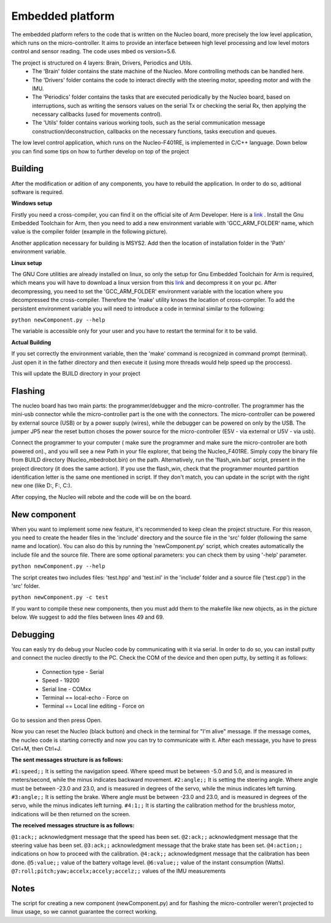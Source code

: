 Embedded platform
=================

The embedded platform refers to the code that is written on the Nucleo board, more precisely the low level application, which runs on the 
micro-controller. It aims to provide an interface between high level processing and low level motors control and sensor reading. The code 
uses mbed os version=5.6. 

The project is structured on 4 layers: Brain, Drivers, Periodics and Utils. 
    - The 'Brain' folder contains the state machine of the Nucleo. More controlling methods can be handled here. 
    - The 'Drivers' folder contains the code to interact directly with the steering motor, speeding motor and with the IMU.
    - The 'Periodics' folder contains the tasks that are executed periodically by the Nucleo board, based on interruptions, such as writing the sensors values on the serial Tx or checking the serial Rx, then applying the necessary callbacks (used for movements control).
    - The 'Utils' folder contains various working tools, such as the serial communication message construction/deconstruction, callbacks on the necessary functions, tasks execution and queues.


The low level control application, which runs on the Nucleo-F401RE, is implemented in C/C++ language. Down below you can find some tips on how
to further develop on top of the project

Building 
--------

After the modification or adition of any components, you have to rebuild the application. In order to do so, aditional software is required. 

**Windows setup**

Firstly you need a cross-compiler, you can find it on the official site of Arm Developer. Here is a `link <https://developer.arm.com/tools-and-software/open-source-software/developer-tools/gnu-toolchain/gnu-rm/downloads>`_ .
Install the Gnu Embedded Toolchain for Arm, then you need to add a new environment variable with 'GCC_ARM_FOLDER' name, which value is the 
compiler folder (example in the following picture). 

.. image:: ../images/toolsfordev/env_var_compiler.png
    :align: center
    :scale: 75%


Another application necessary for building is MSYS2. Add then the location of installation folder in the 'Path' environment variable. 

.. image:: ../images/toolsfordev/env_var_mingw.png
    :align: center
    :scale: 75%

**Linux setup**

The GNU Core utilities are already installed on linux, so only the setup for Gnu Embedded Toolchain for Arm is required, which means you will have to download
a linux version from this `link <https://developer.arm.com/tools-and-software/open-source-software/developer-tools/gnu-toolchain/gnu-rm/downloads>`_  
and decompress it on your pc. After decompressing, you need to set the 'GCC_ARM_FOLDER' environment variable with the location where you decompressed
the cross-compiler. Therefore the 'make' utility knows the location of cross-compiler. To add the persistent environment variable you will need to 
introduce a code in terminal similar to the following:

.. code-block:: bash
    echo "export GCC_ARM_FOLDER=/home/user/Workspace/Crosscompilers/gcc-arm-none-eabi-8-2019-q3-update/bin" >> ~/.bashrc

``python newComponent.py --help``

The variable is accessible only for your user and you have to restart the terminal for it to be valid. 

**Actual Building**

If you set correctly the environment variable, then the 'make' command is recognized in command prompt (terminal). Just open it in the father 
directory and then execute it (using more threads would help speed up the proccess). 

.. image:: ../images/toolsfordev/make-ing.png
    :align: center
    :scale: 75%

This will update the BUILD directory in your project


Flashing 
--------

The nucleo board has two main parts: the programmer/debugger and the micro-controller. The programmer has the mini-usb connector while the 
micro-controller part is the one with the connectors. The micro-controller can be powered by external source (USB) or by a power supply (wires), 
while the debugger can be powered on only by the USB. The jumper JP5 near the reset button choses the power source for the micro-controller 
(E5V - via external or U5V - via usb). 


Connect the programmer to your computer ( make sure the programmer and make sure the micro-controller are both powered on)., and you will see a 
new Path in your file explorer, that being the Nucleo_F401RE. Simply copy the binary file from BUILD directory (Nucleo_mbedrobot.bin) on the 
path. Alternatively, run the 'flash_win.bat' script, present in the project directory (it does the same action). If you use the flash_win, check 
that the programmer mounted partition identification letter is the same one mentioned in script. If they don't match, you can update in the script 
with the right new one (like D:, F:, C:). 

After copying, the Nucleo will rebote and the code will be on the board.

New component
-------------

When you want to implement some new feature, it's recommended to keep clean the project structure. For this reason, you need to create the header 
files in the 'include' directory and the source file in the 'src' folder (following the same name and location). You can also do this by running 
the 'newComponent.py' script, which creates automatically the include file and the source file. There are some optional parameters: you can check 
them by using '-help' parameter. 

``python newComponent.py --help``

The script creates two includes files: 'test.hpp' and 'test.inl' in the 'include' folder and a source file ('test.cpp') in the 'src' folder. 

``python newComponent.py -c test``

If you want to compile these new components, then you must add them to the makefile like new objects, as in the picture below. We suggest to add
the files between lines 49 and 69.

.. image:: ../../images/toolsfordev/makefile_example.png
    :align: center
    :scale: 75%


Debugging
---------

You can easly try do debug your Nucleo code by communicating with it via serial. In order to do so, you can install putty and connect the nucleo 
directly to the PC. Check the COM of the device and then open putty, by setting it as follows:

    - Connection type - Serial
    - Speed - 19200
    - Serial line - COMxx
    - Terminal == local-echo - Force on
    - Terminal == Local line editing - Force on

Go to session and then press Open.

Now you can reset the Nucleo (black button) and check in the terminal for "I'm alive" message. If the message comes, the nucleo code is starting 
correctly and now you can try to communicate with it. After each message, you have to press Ctrl+M, then Ctrl+J. 

**The sent messages structure is as follows:**

``#1:speed;;`` 
It is setting the navigation speed. Where speed must be between -5.0 and 5.0, and is measured in meters/second, while the minus indicates backward movement.
``#2:angle;;`` 
It is setting the steering angle. Where angle must be between -23.0 and 23.0, and is measured in degrees of the servo, while the minus indicates left turning.
``#3:angle;;`` 
It is setting the brake. Where angle must be between -23.0 and 23.0, and is measured in degrees of the servo, while the minus indicates left turning.
``#4:1;;`` 
It is starting the calibration method for the brushless motor, indications will be then returned on the screen.


**The received messages structure is as follows:**

``@1:ack;;``  
acknowledgment message that the speed has been set.
``@2:ack;;``  
acknowledgment message that the steering value has been set.
``@3:ack;;``  
acknowledgment message that the brake state has been set.
``@4:action;;``  
indications on how to proceed with the calibration.
``@4:ack;;``  
acknowledgment message that the calibration has been done.
``@5:value;;``  
value of the battery voltage level.
``@6:value;;``  
value of the instant consumption (Watts).
``@7:roll;pitch;yaw;accelx;accely;accelz;;``  
values of the IMU measurements

Notes
------

The script for creating a new component (newComponent.py) and for flashing the micro-controller weren't projected to linux usage, so we cannot guarantee the 
correct working. 

